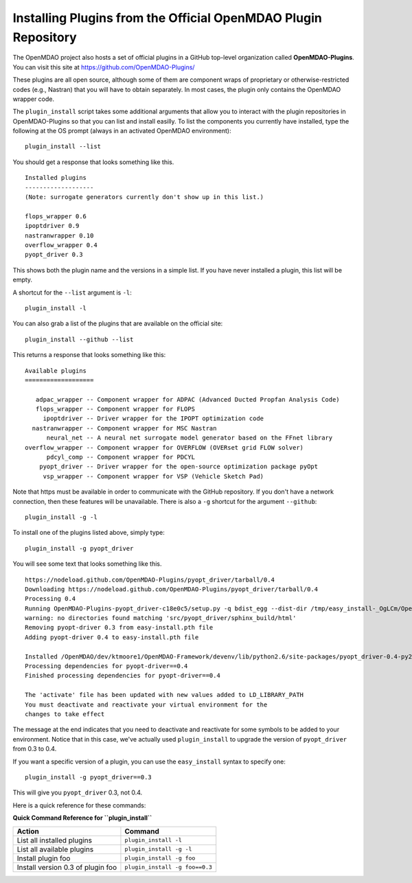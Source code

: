 .. index:: OpenMDAO-Plugins

.. _installing-plugins-from-the-official-openmdao-plugin-repository:

Installing Plugins from the Official OpenMDAO Plugin Repository
===============================================================

The OpenMDAO project also hosts a set of official plugins in a GitHub top-level
organization called **OpenMDAO-Plugins**. You can visit this site at https://github.com/OpenMDAO-Plugins/

These plugins are all open source, although some of them are component wraps of proprietary or
otherwise-restricted codes (e.g., Nastran) that you will have to obtain separately. In most cases,
the plugin only contains the OpenMDAO wrapper code.

The ``plugin_install`` script takes some additional arguments that allow you to interact with
the plugin repositories in OpenMDAO-Plugins so that you can list and install easilly. To
list the components you currently have installed, type the following at the OS prompt (always
in an activated OpenMDAO environment):

::

    plugin_install --list
    
You should get a response that looks something like this.

::
    
    Installed plugins
    -------------------
    (Note: surrogate generators currently don't show up in this list.)

    flops_wrapper 0.6
    ipoptdriver 0.9
    nastranwrapper 0.10
    overflow_wrapper 0.4
    pyopt_driver 0.3

This shows both the plugin name and the versions in a simple list. If you have never installed
a plugin, this list will be empty.
    
A shortcut for the ``--list`` argument is ``-l``:
::

    plugin_install -l
    
You can also grab a list of the plugins that are available on the official site:

::

    plugin_install --github --list

This returns a response that looks something like this:
    
::

    Available plugins
    ===================

       adpac_wrapper -- Component wrapper for ADPAC (Advanced Ducted Propfan Analysis Code)
       flops_wrapper -- Component wrapper for FLOPS
         ipoptdriver -- Driver wrapper for the IPOPT optimization code
      nastranwrapper -- Component wrapper for MSC Nastran
          neural_net -- A neural net surrogate model generator based on the FFnet library
    overflow_wrapper -- Component wrapper for OVERFLOW (OVERset grid FLOW solver)
          pdcyl_comp -- Component wrapper for PDCYL
        pyopt_driver -- Driver wrapper for the open-source optimization package pyOpt
         vsp_wrapper -- Component wrapper for VSP (Vehicle Sketch Pad)

Note that https must be available in order to communicate with the GitHub repository. If you
don't have a network connection, then these features will be unavailable. There is also a ``-g``
shortcut for the argument ``--github``:

::

    plugin_install -g -l

To install one of the plugins listed above, simply type:

::

    plugin_install -g pyopt_driver
    
You will see some text that looks something like this.

::

    https://nodeload.github.com/OpenMDAO-Plugins/pyopt_driver/tarball/0.4
    Downloading https://nodeload.github.com/OpenMDAO-Plugins/pyopt_driver/tarball/0.4
    Processing 0.4
    Running OpenMDAO-Plugins-pyopt_driver-c18e0c5/setup.py -q bdist_egg --dist-dir /tmp/easy_install-_OgLCm/OpenMDAO-Plugins-pyopt_driver-c18e0c5/egg-dist-tmp-P0HnUe
    warning: no directories found matching 'src/pyopt_driver/sphinx_build/html'
    Removing pyopt-driver 0.3 from easy-install.pth file
    Adding pyopt-driver 0.4 to easy-install.pth file

    Installed /OpenMDAO/dev/ktmoore1/OpenMDAO-Framework/devenv/lib/python2.6/site-packages/pyopt_driver-0.4-py2.6.egg
    Processing dependencies for pyopt-driver==0.4
    Finished processing dependencies for pyopt-driver==0.4

    The 'activate' file has been updated with new values added to LD_LIBRARY_PATH
    You must deactivate and reactivate your virtual environment for the
    changes to take effect
    
The message at the end indicates that you need to deactivate and reactivate for some
symbols to be added to your environment. Notice that in this case, we've actually
used ``plugin_install`` to upgrade the version of ``pyopt_driver`` from 0.3 to 0.4.

If you want a specific version of a plugin, you can use the ``easy_install`` syntax to specify
one:

::

  plugin_install -g pyopt_driver==0.3
    
This will give you ``pyopt_driver`` 0.3, not 0.4.

Here is a quick reference for these commands:

.. index:: plugin_install quick command reference
    
**Quick Command Reference for ``plugin_install``**


==================================   =================================
Action                                Command
==================================   =================================
List all installed plugins           ``plugin_install -l``
----------------------------------   ---------------------------------
List all available plugins           ``plugin_install -g -l``
----------------------------------   ---------------------------------
Install plugin foo                   ``plugin_install -g foo``
----------------------------------   ---------------------------------
Install version 0.3 of plugin foo    ``plugin_install -g foo==0.3``
==================================   =================================


